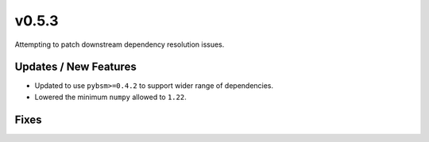 v0.5.3
======

Attempting to patch downstream dependency resolution issues.

Updates / New Features
----------------------

* Updated to use ``pybsm>=0.4.2`` to support wider range of dependencies.

* Lowered the minimum ``numpy`` allowed to ``1.22``.

Fixes
-----
